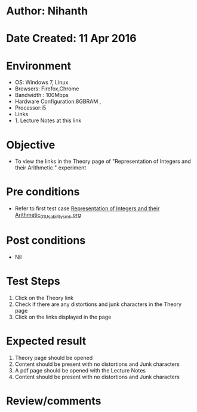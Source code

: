 * Author: Nihanth
* Date Created: 11 Apr 2016
* Environment
  - OS: Windows 7, Linux
  - Browsers: Firefox,Chrome
  - Bandwidth : 100Mbps
  - Hardware Configuration:8GBRAM , 
  - Processor:i5
  - Links
  - 1. Lecture Notes at this link

* Objective
  - To view the links in the Theory page of "Representation of Integers and their Arithmetic " experiment

* Pre conditions
  - Refer to first test case [[https://github.com/Virtual-Labs/computer-organization-iiith/blob/master/test-cases/integration_test-cases/Representation of Integers and their Arithmetic/Representation of Integers and their Arithmetic_01_Usability_smk.org][Representation of Integers and their Arithmetic_01_Usability_smk.org]]

* Post conditions
  - Nil
* Test Steps
  1. Click on the Theory link 
  2. Check if there are any distortions and junk characters in the Theory page
  3. Click on the links displayed in the page

* Expected result
  1. Theory page should be opened
  2. Content should be present with no distortions and Junk characters
  3. A pdf page should be opened with the Lecture Notes
  4. Content should be present with no distortions and Junk characters

* Review/comments


